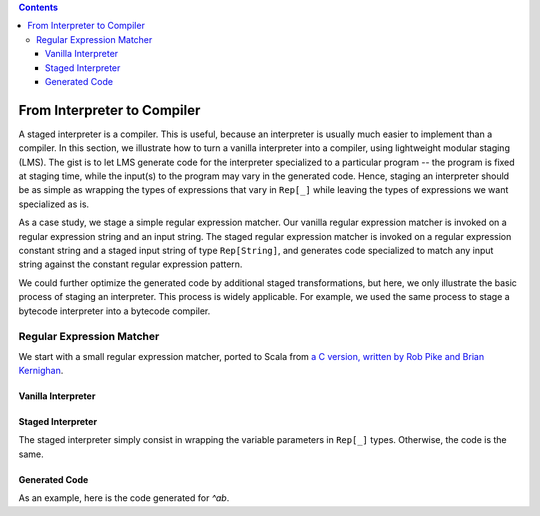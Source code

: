 .. contents::

From Interpreter to Compiler
============================

A staged interpreter is a compiler. This is useful, because an
interpreter is usually much easier to implement than a compiler. In
this section, we illustrate how to turn a vanilla interpreter into a
compiler, using lightweight modular staging (LMS). The gist is to let
LMS generate code for the interpreter specialized to a particular
program -- the program is fixed at staging time, while the input(s) to
the program may vary in the generated code. Hence, staging an
interpreter should be as simple as wrapping the types of expressions
that vary in ``Rep[_]`` while leaving the types of expressions we want
specialized as is.

As a case study, we stage a simple regular expression matcher. Our
vanilla regular expression matcher is invoked on a regular expression
string and an input string. The staged regular expression matcher is
invoked on a regular expression constant string and a staged input
string of type ``Rep[String]``, and generates code specialized to match
any input string against the constant regular expression pattern.

We could further optimize the generated code by additional staged
transformations, but here, we only illustrate the basic process of
staging an interpreter. This process is widely applicable. For
example, we used the same process to stage a bytecode interpreter into
a bytecode compiler.

Regular Expression Matcher
--------------------------

We start with a small regular expression matcher, ported to Scala from
`a C version, written by Rob Pike and Brian Kernighan
<http://www.cs.princeton.edu/courses/archive/spr09/cos333/beautiful.html>`_.

Vanilla Interpreter
```````````````````

.. includecode:: ../test/scala/lms/tutorial/re.scala
   :include: matchsearch

.. includecode:: ../test/scala/lms/tutorial/re.scala
   :include: matchhere

.. includecode:: ../test/scala/lms/tutorial/re.scala
   :include: matchstar

.. includecode:: ../test/scala/lms/tutorial/re.scala
   :include: matchchar

Staged Interpreter
``````````````````

The staged interpreter simply consist in wrapping the variable
parameters in ``Rep[_]`` types. Otherwise, the code is the same.

.. includecode:: ../test/scala/lms/tutorial/sre.scala
   :include: matchsearch

.. includecode:: ../test/scala/lms/tutorial/sre.scala
   :include: matchhere

.. includecode:: ../test/scala/lms/tutorial/sre.scala
   :include: matchstar

.. includecode:: ../test/scala/lms/tutorial/sre.scala
   :include: matchchar

Generated Code
``````````````

As an example, here is the code generated for `^ab`.

.. includecode:: ../out/sre__bab.check.scala
   :language: guess
